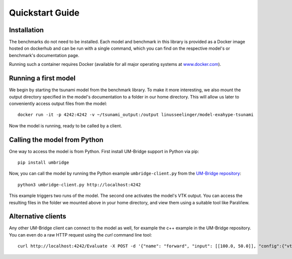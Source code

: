================
Quickstart Guide
================

Installation
==============

The benchmarks do not need to be installed. Each model and benchmark in this library is provided as a Docker image hosted on dockerhub and can be run with a single command, which you can find on the respective model's or benchmark's documentation page.

Running such a container requires Docker (available for all major operating systems at `www.docker.com <https://www.docker.com>`_).

Running a first model
========================

We begin by starting the tsunami model from the benchmark library. To make it more interesting, we also mount the output directory specified in the model's documentation to a folder in our home directory. This will allow us later to conveniently access output files from the model::

    docker run -it -p 4242:4242 -v ~/tsunami_output:/output linusseelinger/model-exahype-tsunami

Now the model is running, ready to be called by a client.

Calling the model from Python
========================

One way to access the model is from Python. First install UM-Bridge support in Python via pip::

    pip install umbridge

Now, you can call the model by running the Python example ``umbridge-client.py`` from the `UM-Bridge repository <https://www.github.com/UM-Bridge/umbridge/tree/main/clients/python/>`_::

    python3 umbridge-client.py http://localhost:4242

This example triggers two runs of the model. The second one activates the model's VTK output. You can access the resulting files in the folder we mounted above in your home directory, and view them using a suitable tool like ParaView.

Alternative clients
========================

Any other UM-Bridge client can connect to the model as well, for example the c++ example in the UM-Bridge repository. You can even do a raw HTTP request using the `curl` command line tool::

    curl http://localhost:4242/Evaluate -X POST -d '{"name": "forward", "input": [[100.0, 50.0]], "config":{"vtk_output": true}}'
